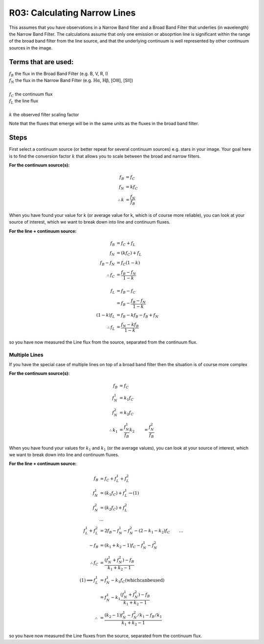 R03: Calculating Narrow Lines
=============================

This assumes that you have observations in a Narrow Band filter and a Broad Band Filter that underlies (in wavelength) the Narrow Band Filter. The calculations assume that only one emission or absoprtion line is significant within the range of the broad band filter from the line source, and that the underlying continuum is well represented by other continuum sources in the image. 

Terms that are used:
--------------------

| :math:`f_B` the flux in the Broad Band Filter (e.g. B, V, R, I)
| :math:`f_N` the flux in the Narrow Band Filter (e.g. :math:`\mathrm{H\alpha}`, :math:`\mathrm{H\beta}`, [OIII], [SII])
|
| :math:`f_C` the continuum flux
| :math:`f_L` the line flux
|
| :math:`k` the observed filter scaling factor

Note that the fluxes that emerge will be in the same units as the fluxes in the broad band filter.

Steps
-----

First select a continuum source (or better repeat for several continuum sources) e.g. stars in your image. Your goal here is to find the conversion factor :math:`k` that allows you to scale between the broad and narrow filters.

**For the continuum source(s):**

.. math::

   f_B &= f_C \\
   f_N &= kf_C \\
   \therefore k &= \frac{f_N}{f_B}
   
When you have found your value for k (or average value for k, which is of course more reliable), you can look at your source of interest, which we want to break down into line and continuum fluxes.

**For the line + continuum source:**

.. math::

   f_B &= f_C + f_L \\
   f_N &= (kf_C) + f_L \\
   f_B - f_N &= f_C (1-k) \\
   \therefore f_C &= \frac{f_B - f_N}{1-k} \\
   \\
   f_L &= f_B - f_C \\
   &= f_B - \frac{f_B - f_N}{1-k} \\
   (1-k)f_L &= f_B - kf_B - f_B + f_N \\
   \therefore f_L &= \frac{f_N - kf_B}{1-k}
   
so you have now measured the Line flux from the source, separated from the continuum flux.

Multiple Lines
^^^^^^^^^^^^^^

If you have the special case of multiple lines on top of a broad band filter then the situation is of course more complex

**For the continuum source(s):**

.. math::

   f_B &= f_C \\
   f_N_1 &= k_1f_C \\
   f_N_2 &= k_2f_C \\
   \therefore k_1 &= \frac{f_N_1}{f_B}
   k_2 &= \frac{f_N_2}{f_B}
   
When you have found your values for :math:`k_1` and :math:`k_1` (or the average values), you can look at your source of interest, which we want to break down into line and continuum fluxes.

**For the line + continuum source:**

.. math::

   f_B &= f_C + f_L_1 + f_L_2 \\
   f_N_1 &= (k_1f_C) + f_L_1 \to (1) \\
   f_N_2 &= (k_2f_C) + f_L_2 \\
   &... \\
   f_L_1 + f_L_2 &= 2f_B - f_N_1 - f_N_2 - (2 - k_1 - k_2)f_C
   &... \\
   -f_B &= (k_1 + k_2 - 1)f_C - f_N_1 - f_N_2 \\
   \therefore f_C &= \frac{(f_N_1 + f_N_2) - f_B}{k_1 + k_2 - 1}
   \\
   (1) \implies f_L_1 &= f_N_1 - k_1f_C \mathrm{(which can be used)}\\
   &= f_N_1 - k_1\left \(\frac{(f_N_1 + f_N_2) - f_B}{k_1 + k_2 - 1}\right \) \\
   \therefore &= \frac{(k_2 - 1)f_N_1 - f_N_2/k_1 - f_B/k_1}{k_1 + k_2 - 1}

so you have now measured the Line fluxes from the source, separated from the continuum flux.

   
